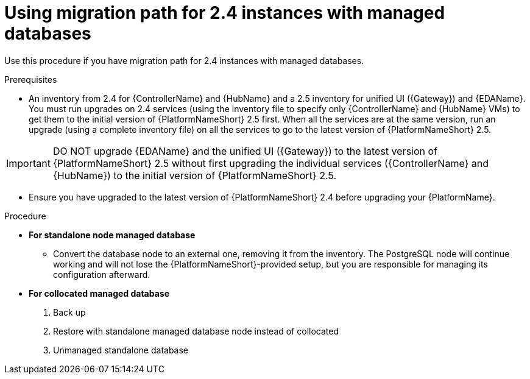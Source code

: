 :_newdoc-version: 2.18.3
:_template-generated: 2024-10-09
:_mod-docs-content-type: PROCEDURE

[id="upgrade-controller-hub-eda-unified-ui_{context}"]
= Using migration path for 2.4 instances with managed databases

Use this procedure if you have migration path for 2.4 instances with managed databases. 

.Prerequisites

* An inventory from 2.4 for {ControllerName} and {HubName} and a 2.5 inventory for unified UI ({Gateway}) and {EDAName}. You must run upgrades on 2.4 services (using the inventory file to specify only {ControllerName} and {HubName} VMs) to get them to the initial version of {PlatformNameShort} 2.5 first. When all the services are at the same version, run an upgrade (using a complete inventory file) on all the services to go to the latest version of {PlatformNameShort} 2.5.

[IMPORTANT]
====
DO NOT upgrade {EDAName} and the unified UI ({Gateway}) to the latest version of {PlatformNameShort} 2.5 without first upgrading the individual services ({ControllerName} and {HubName}) to the initial version of {PlatformNameShort} 2.5.
====

* Ensure you have upgraded to the latest version of {PlatformNameShort} 2.4 before upgrading your {PlatformName}.

.Procedure

* *For standalone node managed database*

** Convert the database node to an external one, removing it from the inventory. The PostgreSQL node will continue working and will not lose the {PlatformNameShort}-provided setup, but you are responsible for managing its configuration afterward.

* *For collocated managed database*

. Back up
. Restore with standalone managed database node instead of collocated
. Unmanaged standalone database
